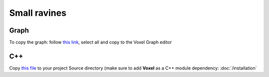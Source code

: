 Small ravines
=============

.. image:: img/smallravines.png

Graph
-----

To copy the graph: follow `this link`_, select all and copy to the Voxel Graph editor

.. _this link: ../../_static/smallravines.txt

.. image:: img/smallravines_graph.png

C++
---

Copy `this file`_ to your project Source directory (make sure to add **Voxel** as a C++ module dependency: :doc:`/installation`

.. _this file: ../../_static/SmallRavines.h